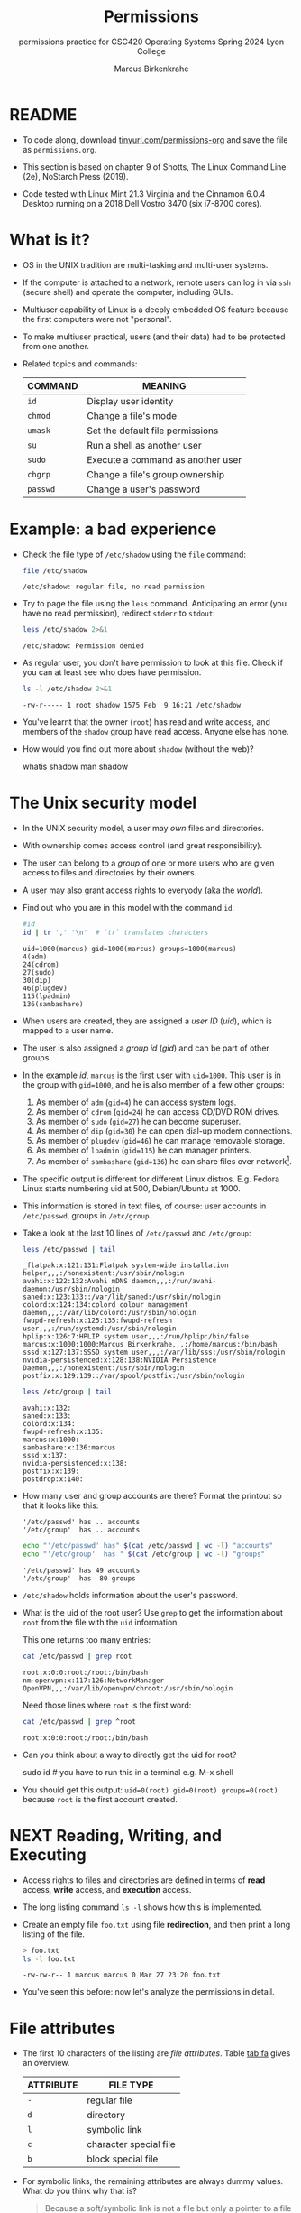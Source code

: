 #+TITLE:Permissions
#+AUTHOR:Marcus Birkenkrahe
#+SUBTITLE:permissions practice for CSC420 Operating Systems Spring 2024 Lyon College
#+STARTUP:overview hideblocks indent
#+OPTIONS: toc:nil num:nil ^:nil
#+PROPERTY: header-args:bash :results output :exports both :noweb yes
#+PROPERTY: header-args:python :python python3 :session *Python* :results output :exports both :comments both :tangle yes :noweb yes
* README

- To code along, download [[http://tinyurl.com/permissions-org][tinyurl.com/permissions-org]] and save the
  file as ~permissions.org~.

- This section is based on chapter 9 of Shotts, The Linux Command Line
  (2e), NoStarch Press (2019).

- Code tested with Linux Mint 21.3 Virginia and the Cinnamon 6.0.4
  Desktop running on a 2018 Dell Vostro 3470 (six i7-8700 cores).

* What is it?

- OS in the UNIX tradition are multi-tasking and multi-user systems.

- If the computer is attached to a network, remote users can log in
  via ~ssh~ (secure shell) and operate the computer, including GUIs.

- Multiuser capability of Linux is a deeply embedded OS feature
  because the first computers were not "personal".

- To make multiuser practical, users (and their data) had to be
  protected from one another.

- Related topics and commands:

  | COMMAND | MEANING                           |
  |---------+-----------------------------------|
  | =id=      | Display user identity             |
  | =chmod=   | Change a file's mode              |
  | =umask=   | Set the default file permissions  |
  | =su=      | Run a shell as another user       |
  | =sudo=    | Execute a command as another user |
  | =chgrp=   | Change a file's group ownership   |
  | =passwd=  | Change a user's password          |

* Example: a bad experience

- Check the file type of ~/etc/shadow~ using the =file= command:
  #+name: permission0
  #+begin_src bash :results output
    file /etc/shadow
  #+end_src

  #+RESULTS: permission0
  : /etc/shadow: regular file, no read permission

- Try to page the file using the ~less~ command. Anticipating an
  error (you have no read permission), redirect =stderr= to =stdout=:
  #+name: permission1
  #+begin_src bash :results output
    less /etc/shadow 2>&1
  #+end_src

  #+RESULTS: permission1
  : /etc/shadow: Permission denied

- As regular user, you don't have permission to look at this
  file. Check if you can at least see who does have permission.

  #+name: permission2
  #+begin_src bash :results output
    ls -l /etc/shadow 2>&1
  #+end_src

  #+RESULTS: permission2
  : -rw-r----- 1 root shadow 1575 Feb  9 16:21 /etc/shadow

- You've learnt that the owner (~root~) has read and write access, and
  members of the ~shadow~ group have read access. Anyone else has none.

- How would you find out more about =shadow= (without the web)?
  #+begin_example bash
    whatis shadow
    man shadow
  #+end_example

* The Unix security model

- In the UNIX security model, a user may /own/ files and directories.

- With ownership comes access control (and great responsibility).

- The user can belong to a /group/ of one or more users who are given
  access to files and directories by their owners.

- A user may also grant access rights to everyody (aka the /world/).

- Find out who you are in this model with the command ~id~.

  #+name: id
  #+begin_src bash :results output
    #id
    id | tr ',' '\n'  # `tr` translates characters
  #+end_src

  #+RESULTS: id
  : uid=1000(marcus) gid=1000(marcus) groups=1000(marcus)
  : 4(adm)
  : 24(cdrom)
  : 27(sudo)
  : 30(dip)
  : 46(plugdev)
  : 115(lpadmin)
  : 136(sambashare)

- When users are created, they are assigned a /user ID/ (/uid/),
  which is mapped to a user name.

- The user is also assigned a /group id/ (/gid/) and can be part of
  other groups.

- In the example [[id]], ~marcus~ is the first user with ~uid=1000~. This user
  is in the group with ~gid=1000~, and he is also member of a few other
  groups:
  1. As member of ~adm~ (~gid=4~) he can access system logs.
  2. As member of ~cdrom~ (~gid=24~) he can access CD/DVD ROM drives.
  3. As member of ~sudo~ (~gid=27~) he can become superuser.
  4. As member of ~dip~ (~gid=30~) he can open dial-up modem connections.
  5. As member of ~plugdev~ (~gid=46~) he can manage removable storage.
  6. As member of ~lpadmin~ (~gid=115~) he can manager printers.
  7. As member of ~sambashare~ (~gid=136~) he can share files over network[fn:1].

- The specific output is different for different Linux
  distros. E.g. Fedora Linux starts numbering uid at 500,
  Debian/Ubuntu at 1000.

- This information is stored in text files, of course: user accounts
  in ~/etc/passwd~, groups in ~/etc/group~.

- Take a look at the last 10 lines of ~/etc/passwd~ and ~/etc/group~:
  #+begin_src bash
    less /etc/passwd | tail
  #+end_src

  #+RESULTS:
  #+begin_example
  _flatpak:x:121:131:Flatpak system-wide installation helper,,,:/nonexistent:/usr/sbin/nologin
  avahi:x:122:132:Avahi mDNS daemon,,,:/run/avahi-daemon:/usr/sbin/nologin
  saned:x:123:133::/var/lib/saned:/usr/sbin/nologin
  colord:x:124:134:colord colour management daemon,,,:/var/lib/colord:/usr/sbin/nologin
  fwupd-refresh:x:125:135:fwupd-refresh user,,,:/run/systemd:/usr/sbin/nologin
  hplip:x:126:7:HPLIP system user,,,:/run/hplip:/bin/false
  marcus:x:1000:1000:Marcus Birkenkrahe,,,:/home/marcus:/bin/bash
  sssd:x:127:137:SSSD system user,,,:/var/lib/sss:/usr/sbin/nologin
  nvidia-persistenced:x:128:138:NVIDIA Persistence Daemon,,,:/nonexistent:/usr/sbin/nologin
  postfix:x:129:139::/var/spool/postfix:/usr/sbin/nologin
  #+end_example

  #+begin_src bash
    less /etc/group | tail
  #+end_src

  #+RESULTS:
  #+begin_example
  avahi:x:132:
  saned:x:133:
  colord:x:134:
  fwupd-refresh:x:135:
  marcus:x:1000:
  sambashare:x:136:marcus
  sssd:x:137:
  nvidia-persistenced:x:138:
  postfix:x:139:
  postdrop:x:140:
  #+end_example

- How many user and group accounts are there? Format the printout so
  that it looks like this:
  #+begin_example
   '/etc/passwd' has .. accounts
   '/etc/group'  has .. accounts
  #+end_example

  #+begin_src bash
    echo "'/etc/passwd' has" $(cat /etc/passwd | wc -l) "accounts"
    echo "'/etc/group'  has " $(cat /etc/group | wc -l) "groups"
  #+end_src

  #+RESULTS:
  : '/etc/passwd' has 49 accounts
  : '/etc/group'  has  80 groups

- ~/etc/shadow~ holds information about the user's password.

- What is the uid of the root user? Use ~grep~ to get the information
  about ~root~ from the file with the ~uid~ information

  This one returns too many entries:
  #+begin_src bash
    cat /etc/passwd | grep root
  #+end_src

  #+RESULTS:
  : root:x:0:0:root:/root:/bin/bash
  : nm-openvpn:x:117:126:NetworkManager OpenVPN,,,:/var/lib/openvpn/chroot:/usr/sbin/nologin

  Need those lines where ~root~ is the first word:
  #+name: root
  #+begin_src bash
    cat /etc/passwd | grep ^root
  #+end_src

  #+RESULTS: root
  : root:x:0:0:root:/root:/bin/bash

- Can you think about a way to directly get the uid for root?

  #+name: root_id
  #+begin_example bash
    sudo id  # you have to run this in a terminal e.g. M-x shell
  #+end_example

- You should get this output: ~uid=0(root) gid=0(root) groups=0(root)~
  because ~root~ is the first account created.

* NEXT Reading, Writing, and Executing

- Access rights to files and directories are defined in terms of
  *read* access, *write* access, and *execution* access.

- The long listing command ~ls -l~ shows how this is implemented.

- Create an empty file ~foo.txt~ using file *redirection*, and then print
  a long listing of the file.

  #+name: ll
  #+begin_src bash :results output
    > foo.txt
    ls -l foo.txt
  #+end_src

  #+RESULTS: ll
  : -rw-rw-r-- 1 marcus marcus 0 Mar 27 23:20 foo.txt

- You've seen this before: now let's analyze the permissions in detail.

* File attributes
#+attr_html: :width 600px:
[[../img/file_permissions.png]]

- The first 10 characters of the listing are /file attributes/. Table
  [[tab:fa]] gives an overview.

  #+name: tab:fa
  | ATTRIBUTE | FILE TYPE              |
  |-----------+------------------------|
  | ~-~         | regular file           |
  | ~d~         | directory              |
  | ~l~         | symbolic link          |
  | ~c~         | character special file |
  | ~b~         | block special file     |

- For symbolic links, the remaining attributes are always dummy
  values. What do you think why that is?
  #+begin_quote
  Because a soft/symbolic link is not a file but only a pointer to a
  file with the real (non-dummy) permissions.
  #+end_quote

- Create a symbolic link ~~/shadow~ from ~/etc/shadow~:
  1) long-list the symbolic link to see the permissions
  2) execute =less= on the symbolic link

  #+begin_src bash
    rm -rf ~/shadow
    ln -s /etc/shadow ~/shadow
    ls -l ~/shadow
    less ~/shadow
  #+end_src

  #+RESULTS:
  : lrwxrwxrwx 1 marcus marcus 11 Mar 27 23:25 /home/marcus/shadow -> /etc/shadow
  : /home/marcus/shadow: Permission denied

- Which "character special file" did you already encounter?  These
  files handle data as a stream of bytes.

  #+begin_quote
  Answers:
  1) ~/dev/null~ or the 'bit bucket'
  2) the terminal ~tty~ used for shell input and output in ~/dev~
  3) block special file, e.g. hard drive in ~/dev~
  #+end_quote

  #+begin_src bash
    ls -la /dev/null  # null device
    ls -la /dev/tty   # keyboard input output
    ls -la /dev/sda   # first disk device
  #+end_src

  #+RESULTS:
  : crw-rw-rw- 1 root root 1, 3 Mar 24 18:06 /dev/null
  : crw-rw-rw- 1 root tty 5, 0 Mar 27 23:14 /dev/tty
  : brw-rw---- 1 root disk 8, 0 Mar 24 18:06 /dev/sda


- A block special file handles data in blocks, e.g. a hard drive.

* File modes

- The remaining nine characters are the /file mode/ for the owner, the
  group, and the world with the permission settings: r=read, w=write,
  x=execute.

- Table [[tab:mode]] shows the effect that the mode has on files and
  directories. "Executing" a directory to Unix means "entering" it.

  #+name: tab:mode
  | ATTRIBUTE | FILES          | DIRECTORIES                                        |
  |-----------+----------------+----------------------------------------------------|
  | r         | can be opened  | can be listed if x is set (~dr-xr-xr-x~)             |
  | w         | can be written | files can be created, deleted, renamed if x is set |
  | x         | can be run     | allows a directory to be entered, e.g. with ~cd~     |

- Scripts(e.g. bash scripts) must also be set readable to be executed.

- Table [[tab:mode_ex]] shows some examples of file attribute
  settings.

  #+name: tab:mode_ex
  | ATTRIBUTE  | MEANING                                                                           |
  |------------+-----------------------------------------------------------------------------------|
  | -rwx------ | File, readable, writable, executable by owner only. Nobody else can access.       |
  | -rw------- | File, readable, writable by owner only. Nobody else can access.                   |
  | -rw-r--r-- | File, readable, writable by owner. Owner's group members & world may read         |
  | -rwxr-xr-x | File, readable, writable, executable by owner, can be read and executed by others |
  | -rw-rw---- | File, readable, writable by owner and members of file's owners group only         |
  | lrwxrwxrwx | Symbolic link with dummy permissions. Real permissions kept with file pointed to  |
  | drwxrwx--- | Directory. Owner & members of owner group may enter, create, rename, remove files |
  | drwxr-x--- | Directory. Owner may enter, create, rename, delete files here.                    |
  |            | Group members may enter but cannot write (add or change files).                   |

- Check ~/home~ where your ~$HOME~ is. What are the permissions, and what
  is everybody (the world) allowed to do or see?
  #+begin_src bash
    ls -l /home
  #+end_src

  #+RESULTS:
  : total 4
  : drwxr-x--- 30 marcus marcus 4096 Mar 27 23:33 marcus

  #+begin_quote
  Answer: you and your group can enter and read, only you can write to ~$HOME~
  #+end_quote

- Can you (as ~$USER~) create a file in ~/home~?

  #+begin_src bash
    ls -la /home
    id
  #+end_src

  #+RESULTS:
  : total 12
  : drwxr-xr-x  3 root   root   4096 Mar 16 11:50 .
  : drwxr-xr-x 20 root   root   4096 Mar 16 13:00 ..
  : drwxr-x--- 30 marcus marcus 4096 Mar 27 23:33 marcus
  : uid=1000(marcus) gid=1000(marcus) groups=1000(marcus),4(adm),24(cdrom),27(sudo),30(dip),46(plugdev),115(lpadmin),136(sambashare)

  #+begin_quote
  Answer: no! in ~/home~, only ~root~ and ~root~'s group have writing
  rights, and you are not in ~root~'s group.
  #+end_quote

* Changing file modes (=chmod=)

- Only file owners and superuser can change the mode of a file or
  directory using the command ~chmod~.

- Mode changes can be specified using octal numbers or symbols. Which
  you use is a matter of taste and upbringing.

* Changing file modes with octal numbers

- Octal people were born with 8 fingers. Different base systems,
  like octal (base 8), binary (base 2) or hexadecimal (base 16) can
  be used to abbreviate patterns that adhere to the base.

- Each digit in an octal number represents three (8 = 2^3) binary
  digits (useful to specify anything that comes in groups of
  three). Counting in octal is done with the numbers 0 through 7.

- Pixels e.g. are composed of 3 color components: 8 bits of red,
  green, blue each. A medium blue in binary would be a 24-digit
  number, but it can be condensed to a 6-digit hexadecimal, 436FCD.

- Table [[tab:octal]] shows the file modes in binary and in octal
  notation.

  #+name: tab:octal
  | OCTAL | BINARY | FILE MODE |
  |-------+--------+-----------|
  |     0 |    000 | ---       |
  |     1 |    001 | --x       |
  |     2 |    010 | -w-       |
  |     3 |    011 | -wx       |
  |     4 |    100 | r--       |
  |     5 |    101 | r-x       |
  |     6 |    110 | rw-       |
  |     7 |    111 | rwx       |

- Most languages have conversion functions for different bases,
  e.g. =oct= or =format= in Python to convert to octal:
  #+begin_example python
    format(8,'o')  # decimal 8 to octal (10)
    format(8,'b')  # decimal 8 to binary (1000)
    oct(10)  # octal to decimal
  #+end_example

- By setting 3 octal digits, we can set the file mode for the owner,
  group owner, and world.

- Example: run the block [[chmod]]. An empty file is created and
  long-listed.

  #+name: chmod
  #+begin_src bash :results output
    rm -rf foo.txt  # we may already have a file like this
    > foo.txt
    ls -l foo.txt
  #+end_src

  #+RESULTS: chmod
  : -rw-rw-r-- 1 marcus marcus 0 Mar 28 07:39 foo.txt

- In the block [[chmod1]] below, change the permissions (file mode) to 600
  with the command ~chmod 600 [filename]~ and list the file.

  Check with the table that this is what was supposed to happen:
  read and write permissions for the owner, and no access rights for
  anyone else.

  #+name: chmod1
  #+begin_src bash :results output
    chmod 600 foo.txt # owner: rw- or 110, all others: --- or 000
    ls -l foo.txt
  #+end_src

  #+RESULTS: chmod1
  : -rw------- 1 marcus marcus 0 Mar 28 07:39 foo.txt

- Now change the mode of foo.txt to be readable by owner, group, and
  world, with no other permissions for any of these.

  #+name: chmod2
  #+begin_src bash :results output
    chmod 444 foo.txt
    ls -l foo.txt
  #+end_src

  #+RESULTS: chmod2
  : -r--r--r-- 1 marcus marcus 0 Mar 28 07:39 foo.txt

- Change the permissions for ~foo.txt~ back to default (~rw-rw-r--~):
  #+begin_src bash
    chmod 664 foo.txt
    ls -l foo.txt
  #+end_src

  #+RESULTS:
  : -rw-rw-r-- 1 marcus marcus 0 Mar 28 07:39 foo.txt

- What does ~chmod 775~ do? Why is this a common setting?
  #+begin_src bash
    chmod 775 foo.txt
    ls -l foo.txt
  #+end_src

  #+RESULTS:
  : -rwxrwxr-x 1 marcus marcus 0 Mar 28 07:39 foo.txt

  #+begin_quote
  Answer: this is the default setting for your directories (check)
  #+end_quote

  #+begin_src bash
    ls -ld */  # long-list directories only
  #+end_src

  #+RESULTS:
  : drwxrwxr-x  2 marcus marcus 4096 Mar 25 23:48 assignments/
  : drwxrwxr-x  2 marcus marcus 4096 Mar 27 23:19 codealong/
  : drwxrwxr-x 38 marcus marcus 4096 Mar 26 07:17 Photos/

* Changing file modes with symbols

- Symbolic notation is divided into three parts:
  - Who the change will affect
  - Which operation will be performed
  - What permission will be set

- To specify who is affected, a combination of characters is used,
  as shown in table [[tab:symmod]].

  #+name: tab:symmod
  | WHO | MEANING                        |
  |-----+--------------------------------|
  | u   | user = file or directory owner |
  | g   | group owner                    |
  | o   | others = world                 |
  | a   | all = combination of u,g,o     |

- If no character is specified, "all" (a) is assumed. Three
  operations are allowed, see table [[tab:opmod]]:

  #+name: tab:opmod
  | OPERATION | MEANING                                                    |
  |-----------+------------------------------------------------------------|
  | +         | permission to be added                                     |
  | -         | permission to be removed                                   |
  | =         | specified permissions to be applied and all others removed |

- Table [[tab:modex]] shows some examples. Multiple specifications may
  be separated by commas.

  #+name: tab:modex
  | NOTATION   | MEANING                                                               |
  |------------+-----------------------------------------------------------------------|
  | u+x        | add execute permission for owner                                      |
  | u-x        | remove execute permission for owner                                   |
  | +x         | add execute permission for owner, group, world                        |
  | a+x        | add execute permission for owner, group, world                        |
  | o-rw       | Remove read, write permissions from anyone except owner, group        |
  | go=rw      | Set group owner and anyone else to have read, write permissions.      |
  |            | Remove existing group owner/world execute permissions                 |
  | u+x, go=rx | Add execute permissions for owner, set read, execute for group/others |

- Example: in the block [[chmod3]], create an empty file ~bar.txt~ and
  long-list it:

  #+name: chmod3
  #+begin_src bash :results output
    rm -rf bar.txt
    > bar.txt
    ls -l bar.txt
  #+end_src

  #+RESULTS: chmod3
  : -rw-rw-r-- 1 marcus marcus 0 Mar 28 08:12 bar.txt

- In the block [[chmod4]] below, set the permissions for the owner, the
  group and others to read and write only, for ~bar.txt~. Use the
  command ~chmod [operation] [filename]~, then list the file.

  #+name: chmod4
  #+begin_src bash :results output
    chmod a=rw bar.txt
    ls -l bar.txt
  #+end_src

  #+RESULTS: chmod4
  : -rw-rw-rw- 1 marcus marcus 0 Mar 28 08:12 bar.txt

- Change the mode of bar.txt to be readable by owner and group only,
  with no other permissions for any of these.

  #+name: chmod5
  #+begin_src bash :results output
    chmod ug=r,o-rw bar.txt
    ls -l bar.txt
  #+end_src

  #+RESULTS: chmod5
  : -r--r----- 1 marcus marcus 0 Mar 28 08:12 bar.txt

* Setting permissions in the GUI

You can inspect and set permissions also in GUIs. It usually takes two
clicks (except for hidden files, if they're not set to be viewed), and
you need administrative rights (which may require an admin login).

#+attr_html: :width 400px:
#+caption: Windows File Explorer
[[../img/file-permissions-win-10.jpg]]

#+attr_html: :width 400px:
#+caption: MacOS Finder
[[../img/how-to-change-file-permissions-mac-os-x.jpg]]

#+attr_html: :width 400px:
#+caption: Linux
[[../img/file_permissions_linux.png]]

* Setting default permissions (=umask=)

- When a file is created, the =umask= command expresses a /mask/ of bits
  to be *removed* from from the mode attributes of a file.

- Running the command without arguments returns the default mask:
  #+begin_src bash
    # default permission mask
    umask
  #+end_src

  #+RESULTS:
  : 0002

- Review the octal encoding in [[tab:octal]] to see what the '2' means:

  | Octal | Binary | File |
  |-------+--------+------|
  |     0 |    000 | ---  |
  |     2 |    010 | -w-  |

- The first bit of the mask is the =setuid= bit (to be covered later).  

- Create an empty file ~foo.txt~ to see default permissions (~0002~):
  #+begin_src bash
    <<rm_foo.txt>>
    > foo.txt
    ls -l foo.txt
  #+end_src

  #+RESULTS:
  : -rw-rw-r-- 1 marcus marcus 0 Mar 29 21:03 foo.txt

- Reset the mask to ~0000~ ('remove nothing') and create the file again:
  #+begin_src bash
    rm foo.txt
    umask 0000
    > foo.txt
    ls -l foo.txt
  #+end_src

  #+RESULTS:
  : -rw-rw-rw- 1 marcus marcus 0 Mar 29 20:36 foo.txt

- Reset the mask to ~0022~ and create the file again:
  #+begin_src bash
    rm foo.txt
    umask 0022
    > foo.txt
    ls -l foo.txt
  #+end_src

  #+RESULTS:
  : -rw-r--r-- 1 marcus marcus 0 Mar 29 20:36 foo.txt

- Expand the mask ~0002~ to binary and compare it to the attributes:
  ~0002~ means 'remove ~-w-~ from the 'others' permissions:
  #+name: mask0002
  | Original | --- rw- rw- rw- |
  | Mask     | 000 000 000 010 |
  | Result   | --- rw- rw- r-- |

- Expand the mask ~0022~ to binary and compare it to the attributes:
  ~0022~ means 'remove ~-w-~ permissions from 'group' and 'others':
  #+name: mask0022
  | Original | --- rw- rw- rw- |
  | Mask     | 000 000 010 010 |
  | Result   | --- rw- r-- r-- |

- Where a 1 appears in the binary value, the corresponding attribute
  is unset.

- Exercises:
  1) What are the permissions of a new file ~foo.txt~ when you run =umask
     0226=?
     #+begin_src bash
       <<rm_foo.txt>>
       umask 0226
       > foo.txt
       ls -l foo.txt
     #+end_src

     #+RESULTS:
     : -r--r----- 1 marcus marcus 0 Mar 29 21:27 foo.txt

  2) What is the corresponding binary code for =umask 0226=?
     #+begin_example
     0223 = 000 010 010 110
     #+end_example

  3) Which permissions are masked (removed) by =umask 0224=?
     #+begin_example
     0223 = 000 010 010 110
          = --- -w- -w- rw-  (removed)
          = --- r-- r-- ---  (remaining)
     #+end_example

  4) What about ~umask 0331~ - what does that do?
     #+begin_src bash
       <<rm_foo.txt>>
       umask 0321 # remove --- 011 010 001 or --- -wx -w- --x
       > foo.txt
       ls -l foo.txt
     #+end_src

     #+RESULTS:
     : -r--r--rw- 1 marcus marcus 0 Mar 29 21:31 foo.txt

  5) Which masks would remove all permissions? Show this.
     #+begin_src bash
       <<rm_foo.txt>>
       umask 0666    # for executable files, use 0777
       > foo.txt
       ls -l foo.txt
     #+end_src

     #+RESULTS:
     : removed 'foo.txt'
     : ---------- 1 marcus marcus 0 Mar 29 21:45 foo.txt

- =umask= is useful in practice for enforcing security policies,
  controlling default permissions, and ensuring that newly created
  files and directories have the desired level of access restrictions.
  
* Special permissions (=setuid=, =setgit=, sticky bit)

- The =setuid= bit (octal ~4000~) changes the user ID from the current
  user ID running the program to that of the program's owner.

- When an ordinary user runs a program that is =setuid root=, it runs
  with superuser privileges and can access all files on the computer.

- Listing with ~ls -l~ shows the special permissions. Here is an example
  of assigning =setuid= to a program:
  #+begin_src bash
    <<rm_empty>>
    > empty
    chmod -v u+s empty
    ls -l empty
  #+end_src

  #+RESULTS:
  : removed 'empty'
  : mode of 'empty' changed from 0664 (rw-rw-r--) to 4664 (rwSrw-r--)
  : -rwSrw-r-- 1 marcus marcus 0 Mar 30 08:57 empty

- The =setgid= bit (octal ~2000~) changes the group ID from the current
  group ID running the program to that of the file owner.

- If =setgid= is set on a directory, new files will be given the
  directory's group ownership rather than the file creator's =gid=.

- Now, members of a common group can access all files in that
  directory, independent of the file owner's group.

- Here is an example of assigning =setgid= to a directory:
  #+begin_src bash :noweb yes
    <<rm_Empty_dir>>
    mkdir -v Empty
    chmod g+s Empty
    ls -ld Empty
  #+end_src

  #+RESULTS:
  : removed directory 'Empty'
  : mkdir: created directory 'Empty'
  : drwxrwsr-x 2 marcus marcus 4096 Mar 30 09:05 Empty

- The *sticky bit* (octal ~1000~) is a Unix artifact that stopped an
  executable file from being swapped out of cache memory but this is
  longer required.

- On Linux, if the sticky bit is set on a directory, it prevents users
  from deleting or renaming files in that directory unless they are
  the owner of the file, owner of the directory, or the superuser.

- This is used to control access to a shared directory such as ~/tmp~.

- Here is an example of a directory with the sticky bit set:
  #+begin_src bash
    <<rm_Empty_dir>>
    mkdir -v Empty
    chmod +t Empty
    ls -ld Empty
  #+end_src

  #+RESULTS:
  : mkdir: created directory 'Empty'
  : drwxrwxr-t 2 marcus marcus 4096 Mar 30 09:07 Empty

* Changing identities (=su=, =sudo=)

- There are three ways to change your user identity:
  1. By logging out and back in as an alternate user.
  2. By using the =su= ('superuser') command.
  3. By using the =sudo= ('superuser do') command.

- With =su=, you can run a shell with an other user and group IDs, or a
  single command. You can only try this on a fully functional terminal:
  #+attr_html: :width 300px:
  [[../img/su_login.png]]

- The ~-~ is an abbreviation of the ~-l~ option of the =su= command, for
  /login/. If the user is not specified, the superuser is assumed.

- The ~-c~ flag prepares =su= for accepting a single command. The login
  shell is entered, the command is executed and left again:
  #+attr_html: :width 400px:
  [[../img/su_command.png]]

- We cannot usually look at ~/root~ - check this (=stderr= to =stdout=):
  #+begin_src bash
    ls -l /root 2>&1
  #+end_src

  #+RESULTS:
  : ls: cannot open directory '/root': Permission denied

- Because the ~root~ user does not normally (for security resons) have a
  default password, use of =sudo= is encouraged:

  1. =sudo= can be configured for ordinary users in a controlled
     way. The ~sudoers(5)~ man page contains more information.

  2. =sudo= does not require access to the superuser's password. You
     know this from using ~sudo apt update -y~ and ~sudo apt upgrade -y~.

  3. Authenticating =sudo= use on scripts requires the user's own
     password. No new shell is started, no new environment is loaded.

- You can see the privileges granted by =sudo= with the ~-l~ option:
  #+begin_src bash
    sudo -l
  #+end_src

  #+RESULTS:
  : Matching Defaults entries for marcus on marcus-Vostro-3470:
  :     env_reset, mail_badpass, secure_path=/usr/local/sbin\:/usr/local/bin\:/usr/sbin\:/usr/bin\:/sbin\:/bin\:/snap/bin, use_pty, pwfeedback
  : 
  : User marcus may run the following commands on marcus-Vostro-3470:
  :     (ALL : ALL) ALL
  :     (root) NOPASSWD: /usr/bin/mintdrivers-remove-live-media
  :     (root) NOPASSWD: /usr/bin/mint-refresh-cache
  :     (root) NOPASSWD: /usr/lib/linuxmint/mintUpdate/synaptic-workaround.py
  :     (root) NOPASSWD: /usr/lib/linuxmint/mintUpdate/dpkg_lock_check.sh

- In the Windoze world, administrative privileges are bestowed on the
  user without sharing much information. Programs executed by such a
  user have the potential to damage the system (/malware/).

- In the Unix world, regular users and administrators have
  traditionally been further apart. Like in database systems,
  privileges are only granted to users when really needed.

- Operating as ~root~ all the time makes everything more convenient but
  reduces the security of a Linux system to that of a Windoze system.

- Ubuntu and its distributions (like Linux Mint) do not give a default
  password to ~root~ but use =sudo= to grant superuser privileges.

* Change file owner and group (=chown=) 

- You need superuser privilegs to change owner and group of a file.

- The syntax of =chown= is:
  #+begin_example bash
  chown [owner] [:[group]] file...
  #+end_example

- Here are some examples for arguments:

  | Argument  | Results                          |
  |-----------+----------------------------------|
  | ~bob~       | Changes ownership to ~bob~         |
  | ~bob:users~ | New owner ~bob~, new group ~users~   |
  | ~:admins~   | New group owner is ~admin~         |
  | ~bob:~      | New owner ~bob~ new group is ~bob~'s |

- To try this, add a new user called `tiger`. This requires a fully
  functional terminal. You can use ~M-x term~ in Emacs for that.

- This CLI dialog below shows:
  1) creating a new user with ~sudo adduser [username]~
  2) checking new user with ~cat /etc/passwd | grep [username]~
  3) checking new user with ~sudo~ in ~/etc/shadow~
  4) checking new user's home directory with ~ls -l /home~
  5) logging in as new user with ~su - [username]~
  6) running ~pwd~ and ~whoami~ and logging out with ~exit~

- Terminal dialog:
  #+attr_html: :width 600px: 
  [[../img/adduser.png]]
  
- Perform all these actions now for a new user ~testuser~ using the
  fully functional regular Linux terminal (not Emacs) as password, use
  "testpassword".
  #+attr_html: :width 300px:
  [[../img/newuser.png]]

- Back home in your original ~LyonXX~ account, create a file:
  #+begin_src bash
    echo "I am superuser" > superuser.txt
    ls -l superuser.txt
    cat superuser.txt
  #+end_src

  #+RESULTS:
  : -rw-rw-r-- 1 marcus marcus 15 Apr  1 21:32 superuser.txt
  : I am superuser

- You now have two users, ~LyonXX~ and ~testuser~, and your ~LyonXX~ user
  has access to superuser privileges. Do this in the terminal:
  1) As superuser, copy your file ~superuser.txt~ to the home directory
     of ~testuser~, which is in ~/home/testuser~:
     #+begin_example bash
       sudo cp superuser.txt ~testuser
       sudo ls -l ~/testuser
     #+end_example
  2) You see that the file is owned by ~root~ and is of group ~root~,
     too. This means that ~testuser~ cannot edit it. But you can use
     =chown= to bestow these privileges:
     #+begin_example bash
       sudo chown testuser: ~testuser/superuser.txt
       sudo ls -l ~/testuser
     #+end_example
  3) The argument ~testuser:~ has changed both ownership and group.

- On most Linux systems, once you enter your password, a timer gives
  you 5 minutes without having to re-enter it (see ~sudo(8)~ timeout).

- Older versions of Linux have a more restricted program, =chgrp=, to
  only change the group.

* Summary

- Unix multiuser capability is fundamental, allowing user data
  protection from others.
- Essential commands related to user and group management include =id=,
  =chmod=, =umask=, =su=, =sudo=, =chgrp=, =passwd=.
- The Unix security model encompasses file ownership, group
  memberships, and access rights, delineating control over resources.
- User IDs (=uid=) and group IDs (=gid=) start at specific numbers varying
  by distribution, impacting system resource access and management.
- Access rights are categorized into read, write, and execute, with
  file permissions displayed using =ls -l=.
- =chmod= is used to modify file permissions employing octal notation
  and symbolic modes for precise access control.
- The =umask= command sets the default permissions of newly created
  files, and has a critical role in system security.
- Special permissions (=setuid=, =setgid=, sticky bit), provide importance
  fine-tuning access control and execution rights.
- To change user identities use the =su= and =sudo= commands, with =sudo=
  particularly emphasized for its security advantages in executing
  superuser-level commands.
- The chown command alters file and directory ownership using =sudo=
  superuser privileges.  operations.

* Noweb chunks

- Remove ~foo.txt~ if file exists:
  #+name: rm_foo.txt
  #+begin_src bash :results silent
    if [ -e "foo.txt" ]; then
        rm -rvf foo.txt
    fi
  #+end_src

  #+RESULTS: rm_foo.txt
  
- Remove all files ~foo*.txt~ if they exist:
  #+name: rm_foo*.txt
  #+begin_src bash
    for file in foo*.txt; do
        if [ -e "$file" ]; then
            rm -rfv $file
        fi
    done
  #+end_src

- Remove ~empty~ if file exists:
  #+name: rm_empty
  #+begin_src bash :results silent
    if [ -e "empty" ]; then
        rm -rvf empty
    fi
  #+end_src

- Remove ~Empty~ if directory exists:
  #+name: rm_Empty_dir
  #+begin_src bash :results silent
    if [ -d "Empty" ]; then
        rm -rvf Empty
    fi
  #+end_src

#+begin_ai
how can I check if a directory `Empty` exists?

[AI]: You can check if a directory named `Empty` exists in the current directory by using the following command in Emacs:

```elisp
(file-exists-p "Empty")
```

This function returns `t` if the file or directory exists, and `nil` otherwise.

[ME]: in a bash script

[AI]: To check if a directory named `Empty` exists in a bash script, you can use the following command:

```bash
if [ -d "Empty" ]; then
    echo "Directory 'Empty' exists."
else
    echo "Directory 'Empty' does not exist."
fi
```

This bash script will check if the directory `Empty` exists in the
current directory. If the directory exists, it will print "Directory
'Empty' exists." Otherwise, it will print "Directory 'Empty' does not
exist."

[ME]: 
#+end_ai


* Footnotes

[fn:1]Samba is a free software re-implementation of a networking
protocol that enables interoperability (= data exchange) between
Unix-like and Windows-like systems - e.g. share files, printers etc.
